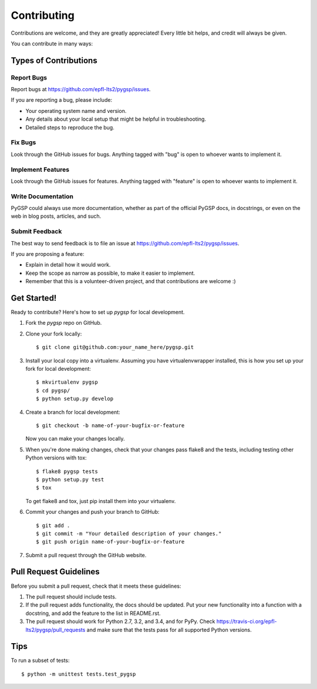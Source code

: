 ============
Contributing
============

Contributions are welcome, and they are greatly appreciated! Every
little bit helps, and credit will always be given. 

You can contribute in many ways:

Types of Contributions
----------------------

Report Bugs
~~~~~~~~~~~

Report bugs at https://github.com/epfl-lts2/pygsp/issues.

If you are reporting a bug, please include:

* Your operating system name and version.
* Any details about your local setup that might be helpful in troubleshooting.
* Detailed steps to reproduce the bug.

Fix Bugs
~~~~~~~~

Look through the GitHub issues for bugs. Anything tagged with "bug"
is open to whoever wants to implement it.

Implement Features
~~~~~~~~~~~~~~~~~~

Look through the GitHub issues for features. Anything tagged with "feature"
is open to whoever wants to implement it.

Write Documentation
~~~~~~~~~~~~~~~~~~~

PyGSP could always use more documentation, whether as part of the 
official PyGSP docs, in docstrings, or even on the web in blog posts,
articles, and such.

Submit Feedback
~~~~~~~~~~~~~~~

The best way to send feedback is to file an issue at https://github.com/epfl-lts2/pygsp/issues.

If you are proposing a feature:

* Explain in detail how it would work.
* Keep the scope as narrow as possible, to make it easier to implement.
* Remember that this is a volunteer-driven project, and that contributions
  are welcome :)

Get Started!
------------

Ready to contribute? Here's how to set up `pygsp` for local development.

1. Fork the `pygsp` repo on GitHub.
2. Clone your fork locally::

    $ git clone git@github.com:your_name_here/pygsp.git

3. Install your local copy into a virtualenv. Assuming you have virtualenvwrapper installed, this is how you set up your fork for local development::

    $ mkvirtualenv pygsp
    $ cd pygsp/
    $ python setup.py develop

4. Create a branch for local development::

    $ git checkout -b name-of-your-bugfix-or-feature
   
   Now you can make your changes locally.

5. When you're done making changes, check that your changes pass flake8 and the tests, including testing other Python versions with tox::

    $ flake8 pygsp tests
    $ python setup.py test
    $ tox

   To get flake8 and tox, just pip install them into your virtualenv. 

6. Commit your changes and push your branch to GitHub::

    $ git add .
    $ git commit -m "Your detailed description of your changes."
    $ git push origin name-of-your-bugfix-or-feature

7. Submit a pull request through the GitHub website.

Pull Request Guidelines
-----------------------

Before you submit a pull request, check that it meets these guidelines:

1. The pull request should include tests.
2. If the pull request adds functionality, the docs should be updated. Put
   your new functionality into a function with a docstring, and add the
   feature to the list in README.rst.
3. The pull request should work for Python 2.7, 3.2, and 3.4, and for PyPy. Check 
   https://travis-ci.org/epfl-lts2/pygsp/pull_requests
   and make sure that the tests pass for all supported Python versions.

Tips
----

To run a subset of tests::

	$ python -m unittest tests.test_pygsp
